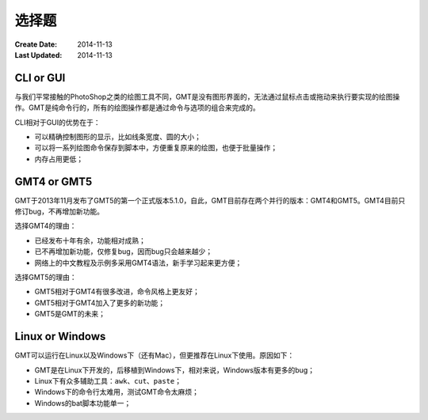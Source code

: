 选择题
======

:Create Date: 2014-11-13
:Last Updated: 2014-11-13

CLI or GUI
----------

与我们平常接触的PhotoShop之类的绘图工具不同，GMT是没有图形界面的，无法通过鼠标点击或拖动来执行要实现的绘图操作。GMT是纯命令行的，所有的绘图操作都是通过命令与选项的组合来完成的。

CLI相对于GUI的优势在于：

- 可以精确控制图形的显示，比如线条宽度、圆的大小；
- 可以将一系列绘图命令保存到脚本中，方便重复原来的绘图，也便于批量操作；
- 内存占用更低；

GMT4 or GMT5
------------

GMT于2013年11月发布了GMT5的第一个正式版本5.1.0，自此，GMT目前存在两个并行的版本：GMT4和GMT5。GMT4目前只修订bug，不再增加新功能。

选择GMT4的理由：

- 已经发布十年有余，功能相对成熟；
- 已不再增加新功能，仅修复bug，因而bug只会越来越少；
- 网络上的中文教程及示例多采用GMT4语法，新手学习起来更方便；

选择GMT5的理由：

- GMT5相对于GMT4有很多改进，命令风格上更友好；
- GMT5相对于GMT4加入了更多的新功能；
- GMT5是GMT的未来；

Linux or Windows
----------------

GMT可以运行在Linux以及Windows下（还有Mac），但更推荐在Linux下使用。原因如下：

- GMT是在Linux下开发的，后移植到Windows下，相对来说，Windows版本有更多的bug；
- Linux下有众多辅助工具：\ ``awk``\ 、\ ``cut``\ 、\ ``paste``\ ；
- Windows下的命令行太难用，测试GMT命令太麻烦；
- Windows的bat脚本功能单一；
